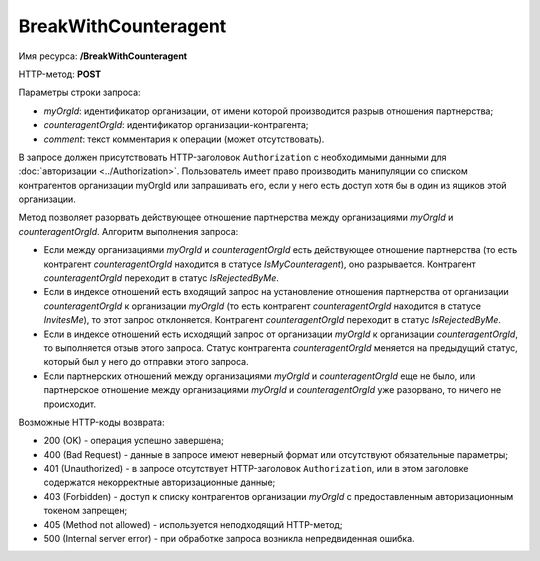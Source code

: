 BreakWithCounteragent
=====================

Имя ресурса: **/BreakWithCounteragent**

HTTP-метод: **POST**

Параметры строки запроса:

-  *myOrgId*: идентификатор организации, от имени которой производится разрыв отношения партнерства;

-  *counteragentOrgId*: идентификатор организации-контрагента;

-  *comment*: текст комментария к операции (может отсутствовать).

В запросе должен присутствовать HTTP-заголовок ``Authorization`` с необходимыми данными для :doc:`авторизации <../Authorization>`. Пользователь имеет право производить манипуляции со списком контрагентов организации myOrgId или запрашивать его, если у него есть доступ хотя бы в один из ящиков этой организации.

Метод позволяет разорвать действующее отношение партнерства между организациями *myOrgId* и *counteragentOrgId*. Алгоритм выполнения запроса:

-  Если между организациями *myOrgId* и *counteragentOrgId* есть действующее отношение партнерства (то есть контрагент *counteragentOrgId* находится в статусе *IsMyCounteragent*), оно разрывается. Контрагент *counteragentOrgId* переходит в статус *IsRejectedByMe*.

-  Если в индексе отношений есть входящий запрос на установление отношения партнерства от организации *counteragentOrgId* к организации *myOrgId* (то есть контрагент *counteragentOrgId* находится в статусе *InvitesMe*), то этот запрос отклоняется. Контрагент *counteragentOrgId* переходит в статус *IsRejectedByMe*.

-  Если в индексе отношений есть исходящий запрос от организации *myOrgId* к организации *counteragentOrgId*, то выполняется отзыв этого запроса. Статус контрагента *counteragentOrgId* меняется на предыдущий статус, который был у него до отправки этого запроса.

-  Если партнерских отношений между организациями *myOrgId* и *counteragentOrgId* еще не было, или партнерское отношение между организациями *myOrgId* и *counteragentOrgId* уже разорвано, то ничего не происходит.

Возможные HTTP-коды возврата:

-  200 (OK) - операция успешно завершена;

-  400 (Bad Request) - данные в запросе имеют неверный формат или отсутствуют обязательные параметры;

-  401 (Unauthorized) - в запросе отсутствует HTTP-заголовок ``Authorization``, или в этом заголовке содержатся некорректные авторизационные данные;

-  403 (Forbidden) - доступ к списку контрагентов организации *myOrgId* с предоставленным авторизационным токеном запрещен;

-  405 (Method not allowed) - используется неподходящий HTTP-метод;

-  500 (Internal server error) - при обработке запроса возникла непредвиденная ошибка.